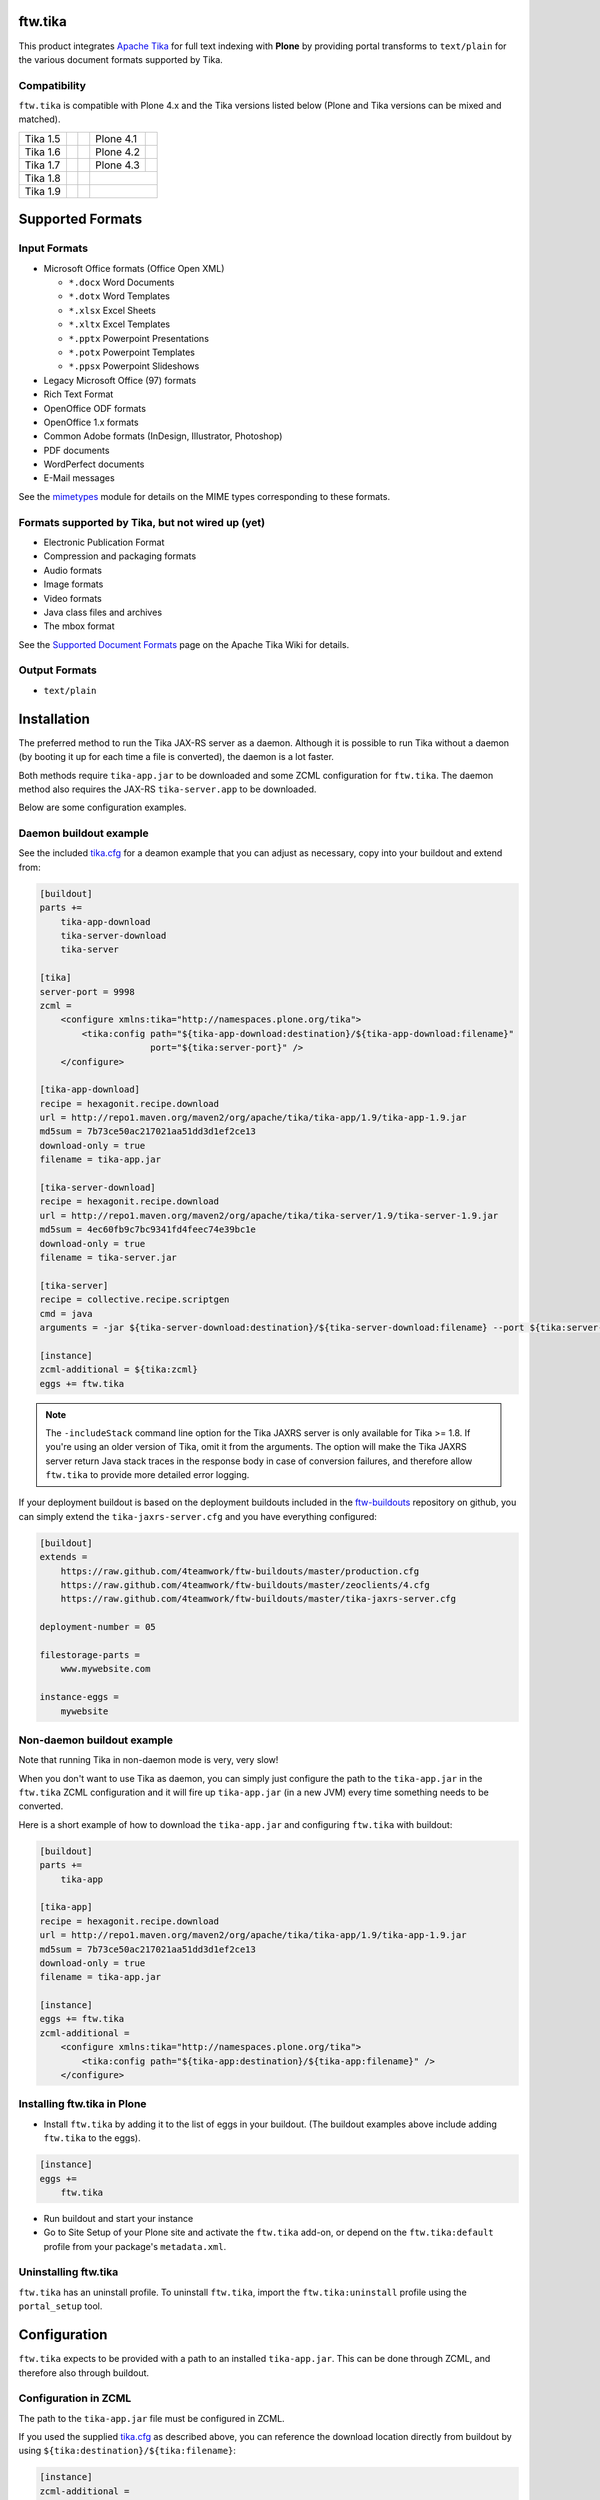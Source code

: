 ftw.tika
========

This product integrates `Apache Tika <http://tika.apache.org/>`_ for full text
indexing with **Plone** by providing portal transforms to ``text/plain`` for the
various document formats supported by Tika.

Compatibility
-------------

``ftw.tika`` is compatible with Plone 4.x and the Tika versions listed below
(Plone and Tika versions can be mixed and matched).

+------------+--------------------+--+------------+---------------------+
|  Tika 1.5  |  |Tika_15_Tests|_  |  |  Plone 4.1 |  |Plone_41_Tests|_  |
+------------+--------------------+--+------------+---------------------+
|  Tika 1.6  |  |Tika_16_Tests|_  |  |  Plone 4.2 |  |Plone_42_Tests|_  |
+------------+--------------------+--+------------+---------------------+
|  Tika 1.7  |  |Tika_17_Tests|_  |  |  Plone 4.3 |  |Plone_43_Tests|_  |
+------------+--------------------+--+------------+---------------------+
|  Tika 1.8  |  |Tika_18_Tests|_  |  |                                  |
+------------+--------------------+--+------------+---------------------+
|  Tika 1.9  |  |Tika_19_Tests|_  |  |                                  |
+------------+--------------------+--+------------+---------------------+

.. |Tika_15_Tests| image:: https://jenkins.4teamwork.ch/job/ftw.tika-master-test-tika-1.5.cfg/badge/icon
.. _Tika_15_Tests: https://jenkins.4teamwork.ch/job/ftw.tika-master-test-tika-1.5.cfg

.. |Tika_16_Tests| image:: https://jenkins.4teamwork.ch/job/ftw.tika-master-test-tika-1.6.cfg/badge/icon
.. _Tika_16_Tests: https://jenkins.4teamwork.ch/job/ftw.tika-master-test-tika-1.6.cfg

.. |Tika_17_Tests| image:: https://jenkins.4teamwork.ch/job/ftw.tika-master-test-tika-1.7.cfg/badge/icon
.. _Tika_17_Tests: https://jenkins.4teamwork.ch/job/ftw.tika-master-test-tika-1.7.cfg

.. |Tika_18_Tests| image:: https://jenkins.4teamwork.ch/job/ftw.tika-master-test-tika-1.8.cfg/badge/icon
.. _Tika_18_Tests: https://jenkins.4teamwork.ch/job/ftw.tika-master-test-tika-1.8.cfg

.. |Tika_19_Tests| image:: https://jenkins.4teamwork.ch/job/ftw.tika-master-test-tika-1.9.cfg/badge/icon
.. _Tika_19_Tests: https://jenkins.4teamwork.ch/job/ftw.tika-master-test-tika-1.9.cfg

.. |Plone_41_Tests| image:: https://jenkins.4teamwork.ch/job/ftw.tika-master-test-plone-4.1.x.cfg/badge/icon
.. _Plone_41_Tests: https://jenkins.4teamwork.ch/job/ftw.tika-master-test-plone-4.1.x.cfg

.. |Plone_42_Tests| image:: https://jenkins.4teamwork.ch/job/ftw.tika-master-test-plone-4.2.x.cfg/badge/icon
.. _Plone_42_Tests: https://jenkins.4teamwork.ch/job/ftw.tika-master-test-plone-4.2.x.cfg

.. |Plone_43_Tests| image:: https://jenkins.4teamwork.ch/job/ftw.tika-master-test-plone-4.3.x.cfg/badge/icon
.. _Plone_43_Tests: https://jenkins.4teamwork.ch/job/ftw.tika-master-test-plone-4.3.x.cfg


Supported Formats
=================

Input Formats
-------------

* Microsoft Office formats (Office Open XML)

  - ``*.docx`` Word Documents
  - ``*.dotx`` Word Templates
  - ``*.xlsx`` Excel Sheets
  - ``*.xltx`` Excel Templates
  - ``*.pptx`` Powerpoint Presentations
  - ``*.potx`` Powerpoint Templates
  - ``*.ppsx`` Powerpoint Slideshows

* Legacy Microsoft Office (97) formats
* Rich Text Format
* OpenOffice ODF formats
* OpenOffice 1.x formats
* Common Adobe formats (InDesign, Illustrator, Photoshop)
* PDF documents
* WordPerfect documents
* E-Mail messages


See the `mimetypes <https://github.com/4teamwork/ftw.tika/blob/master/ftw/tika/mimetypes/__init__.py>`_
module for details on the MIME types corresponding to these formats.


Formats supported by Tika, but not wired up (yet)
-------------------------------------------------

* Electronic Publication Format
* Compression and packaging formats
* Audio formats
* Image formats
* Video formats
* Java class files and archives
* The mbox format

See the `Supported Document Formats <http://tika.apache.org/1.4/formats.html>`_
page on the Apache Tika Wiki for details.


Output Formats
--------------

* ``text/plain``


Installation
============

The preferred method to run the Tika JAX-RS server as a daemon. Although it is
possible to run Tika without a daemon (by booting it up for each time a file
is converted), the daemon is a lot faster.

Both methods require ``tika-app.jar`` to be downloaded and some ZCML
configuration for ``ftw.tika``. The daemon method also requires the JAX-RS
``tika-server.app`` to be downloaded.

Below are some configuration examples.

Daemon buildout example
-----------------------

See the included `tika.cfg`_ for a deamon example that you can adjust as
necessary, copy into your buildout and extend from:

.. code:: ini

    [buildout]
    parts +=
        tika-app-download
        tika-server-download
        tika-server

    [tika]
    server-port = 9998
    zcml =
        <configure xmlns:tika="http://namespaces.plone.org/tika">
            <tika:config path="${tika-app-download:destination}/${tika-app-download:filename}"
                         port="${tika:server-port}" />
        </configure>

    [tika-app-download]
    recipe = hexagonit.recipe.download
    url = http://repo1.maven.org/maven2/org/apache/tika/tika-app/1.9/tika-app-1.9.jar
    md5sum = 7b73ce50ac217021aa51dd3d1ef2ce13
    download-only = true
    filename = tika-app.jar

    [tika-server-download]
    recipe = hexagonit.recipe.download
    url = http://repo1.maven.org/maven2/org/apache/tika/tika-server/1.9/tika-server-1.9.jar
    md5sum = 4ec60fb9c7bc9341fd4feec74e39bc1e
    download-only = true
    filename = tika-server.jar

    [tika-server]
    recipe = collective.recipe.scriptgen
    cmd = java
    arguments = -jar ${tika-server-download:destination}/${tika-server-download:filename} --port ${tika:server-port} -includeStack

    [instance]
    zcml-additional = ${tika:zcml}
    eggs += ftw.tika


.. note:: The ``-includeStack`` command line option for the Tika JAXRS server
   is only available for Tika >= 1.8. If you're using an older version of Tika,
   omit it from the arguments.
   The option will make the Tika JAXRS server return Java stack traces in the
   response body in case of conversion failures, and therefore allow
   ``ftw.tika`` to provide more detailed error logging.


If your deployment buildout is based on the deployment buildouts included
in the `ftw-buildouts`_ repository on github, you can simply extend the
``tika-jaxrs-server.cfg`` and you have everything configured:

.. code:: ini

    [buildout]
    extends =
        https://raw.github.com/4teamwork/ftw-buildouts/master/production.cfg
        https://raw.github.com/4teamwork/ftw-buildouts/master/zeoclients/4.cfg
        https://raw.github.com/4teamwork/ftw-buildouts/master/tika-jaxrs-server.cfg

    deployment-number = 05

    filestorage-parts =
        www.mywebsite.com

    instance-eggs =
        mywebsite


Non-daemon buildout example
---------------------------

Note that running Tika in non-daemon mode is very, very slow!

When you don't want to use Tika as daemon, you can simply just configure
the path to the ``tika-app.jar`` in the ``ftw.tika`` ZCML configuration and it
will fire up ``tika-app.jar`` (in a new JVM) every time something needs to be
converted.

Here is a short example of how to download the ``tika-app.jar`` and
configuring ``ftw.tika`` with buildout:

.. code:: ini

    [buildout]
    parts +=
        tika-app

    [tika-app]
    recipe = hexagonit.recipe.download
    url = http://repo1.maven.org/maven2/org/apache/tika/tika-app/1.9/tika-app-1.9.jar
    md5sum = 7b73ce50ac217021aa51dd3d1ef2ce13
    download-only = true
    filename = tika-app.jar

    [instance]
    eggs += ftw.tika
    zcml-additional =
        <configure xmlns:tika="http://namespaces.plone.org/tika">
            <tika:config path="${tika-app:destination}/${tika-app:filename}" />
        </configure>


Installing ftw.tika in Plone
----------------------------

- Install ``ftw.tika`` by adding it to the list of eggs in your buildout.
  (The buildout examples above include adding ``ftw.tika`` to the eggs).

.. code:: ini

    [instance]
    eggs +=
        ftw.tika

- Run buildout and start your instance

- Go to Site Setup of your Plone site and activate the ``ftw.tika`` add-on,
  or depend on the ``ftw.tika:default`` profile from your package's
  ``metadata.xml``.


Uninstalling ftw.tika
---------------------

``ftw.tika`` has an uninstall profile. To uninstall ``ftw.tika``, import the
``ftw.tika:uninstall`` profile using the ``portal_setup`` tool.


Configuration
=============

``ftw.tika`` expects to be provided with a path to an installed
``tika-app.jar``. This can be done through ZCML, and therefore also
through buildout.


Configuration in ZCML
---------------------

The path to the ``tika-app.jar`` file must be configured in ZCML.

If you used the supplied
`tika.cfg <https://github.com/4teamwork/ftw.tika/blob/master/tika.cfg>`_
as described above, you can reference the download location directly from
buildout by using ``${tika:destination}/${tika:filename}``:

.. code:: ini

    [instance]
    zcml-additional =
        <configure xmlns:tika="http://namespaces.plone.org/tika">
            <tika:config path="${tika:destination}/${tika:filename}" />
        </configure>

If you installed Tika yourself, just set ``path="/path/to/tika"`` accordingly.


Usage
=====

To use ``ftw.tika``, simply ask the ``portal_transforms`` tool for a
transformation to ``text/plain`` from one of the input formats supported by
``ftw.tika``:

.. code:: python

            namedfile = self.context.file
            transform_tool = getToolByName(self.context, 'portal_transforms')

            stream = transform_tool.convertTo(
                'text/plain',
                namedfile.data,
                mimetype=namedfile.contentType)
            plain_text = stream and stream.getData() or ''


Caching
-------

If you want the result of the transform to be cached, you'll need to pass a
persistent ZODB object to `transform_tool.convertTo()` to store the cached
result on.

For example, for a ``NamedBlobFile`` versioned with CMFEditions you'd
use ``namedfile.data`` to access the data of the current working copy, and
pass ``namedfile._blob`` as the object for the cache to be stored on (the
``namedfile`` is always the same instance for any version, only the ``_blob``
changes):

.. code:: python

            stream = transform_tool.convertTo(
                'text/plain',
                namedfile.data,
                mimetype=namedfile.contentType,
                object=namedfile._blob)


Stand-alone converter
---------------------

The code calling Tika is encapsulated in its own class, so if for some reason
you don't want to use the ``portal_transforms`` tool, you can also use the
converter directly by just instanciating it:

.. code:: python

            from ftw.tika.converter import TikaConverter

            data = StringIO('foo')
            converter = TikaConverter(path="/path/to/tika-app.jar")
            plain_text = converter.convert(data)

The ``convert()`` method accepts either a data string or a file-like stream
object. If no ``path`` keyword argument is supplied, the converter tries to
get the path to the ``tika-app.jar`` from the ZCML configuration.


Error logging
-------------

In order to get more detailed error logging when using the Tika JAXRS server,
you can launch it with the ``-includeStack`` command line option and set the
environment variable ``FTW_TIKA_VERBOSE_LOGGING`` to something truthy.

``ftw.tika`` will then additionally log the output from Tika (which should
contain the Java stack trace) in case of a conversion failure, giving you more
information as to why the conversion failed.


Links
=====

- Github: https://github.com/4teamwork/ftw.tika
- Issues: https://github.com/4teamwork/ftw.tika/issues
- Pypi: http://pypi.python.org/pypi/ftw.tika
- Continuous integration: https://jenkins.4teamwork.ch/search?q=ftw.tika
- Apache Tika: http://tika.apache.org


Copyright
=========

This package is copyright by `4teamwork <http://www.4teamwork.ch/>`_.

``ftw.tika`` is licensed under GNU General Public License, version 2.


.. _ftw-buildouts: https://github.com/4teamwork/ftw-buildouts#production
.. _tika.cfg: https://github.com/4teamwork/ftw.tika/blob/master/tika.cfg
